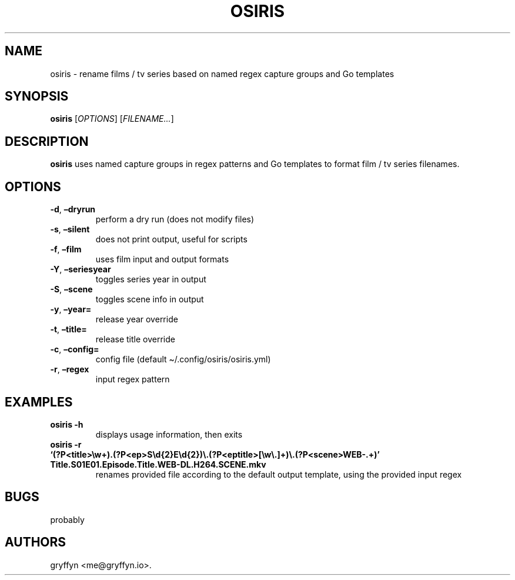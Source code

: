 .\" Automatically generated by Pandoc 2.18
.\"
.\" Define V font for inline verbatim, using C font in formats
.\" that render this, and otherwise B font.
.ie "\f[CB]x\f[]"x" \{\
. ftr V B
. ftr VI BI
. ftr VB B
. ftr VBI BI
.\}
.el \{\
. ftr V CR
. ftr VI CI
. ftr VB CB
. ftr VBI CBI
.\}
.TH "OSIRIS" "1" "June 2022" "osiris 0.3.0" ""
.hy
.SH NAME
.PP
osiris - rename films / tv series based on named regex capture groups
and Go templates
.SH SYNOPSIS
.PP
\f[B]osiris\f[R] [\f[I]OPTIONS\f[R]] [\f[I]FILENAME\&...\f[R]]
.SH DESCRIPTION
.PP
\f[B]osiris\f[R] uses named capture groups in regex patterns and Go
templates to format film / tv series filenames.
.SH OPTIONS
.TP
\f[B]-d\f[R], \f[B]\[en]dryrun\f[R]
perform a dry run (does not modify files)
.TP
\f[B]-s\f[R], \f[B]\[en]silent\f[R]
does not print output, useful for scripts
.TP
\f[B]-f\f[R], \f[B]\[en]film\f[R]
uses film input and output formats
.TP
\f[B]-Y\f[R], \f[B]\[en]seriesyear\f[R]
toggles series year in output
.TP
\f[B]-S\f[R], \f[B]\[en]scene\f[R]
toggles scene info in output
.TP
\f[B]-y\f[R], \f[B]\[en]year=\f[R]
release year override
.TP
\f[B]-t\f[R], \f[B]\[en]title=\f[R]
release title override
.TP
\f[B]-c\f[R], \f[B]\[en]config=\f[R]
config file (default \[ti]/.config/osiris/osiris.yml)
.TP
\f[B]-r\f[R], \f[B]\[en]regex\f[R]
input regex pattern
.SH EXAMPLES
.TP
\f[B]osiris -h\f[R]
displays usage information, then exits
.TP
\f[B]osiris -r `(?P<title>\[rs]w+).(?P<ep>S\[rs]d{2}E\[rs]d{2})\[rs].(?P<eptitle>[\[rs]w\[rs].]+)\[rs].(?P<scene>WEB-.+)' Title.S01E01.Episode.Title.WEB-DL.H264.SCENE.mkv\f[R]
renames provided file according to the default output template, using
the provided input regex
.SH BUGS
.PP
probably
.SH AUTHORS
gryffyn <me@gryffyn.io>.
